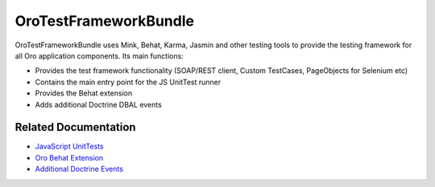 .. _bundle-docs-platform-test-framework-bundle:

OroTestFrameworkBundle
======================

OroTestFrameworkBundle uses Mink, Behat, Karma, Jasmin and other testing tools to provide the testing framework for all Oro application components. Its main functions:

* Provides the test framework functionality (SOAP/REST client, Custom TestCases, PageObjects for Selenium etc)
* Contains the main entry point for the JS UnitTest runner
* Provides the Behat extension
* Adds additional Doctrine DBAL events

Related Documentation
---------------------

* `JavaScript UnitTests	<https://github.com/oroinc/platform/tree/master/src/Oro/Bundle/TestFrameworkBundle/Resources/doc/reference/js_unittests.md>`__
* `Oro Behat Extension <https://github.com/oroinc/platform/tree/master/src/Oro/Bundle/TestFrameworkBundle/Behat/README.md>`__
* `Additional Doctrine Events <https://github.com/oroinc/platform/tree/master/src/Oro/Bundle/TestFrameworkBundle/Resources/doc/reference/doctrine_events.md>`__
